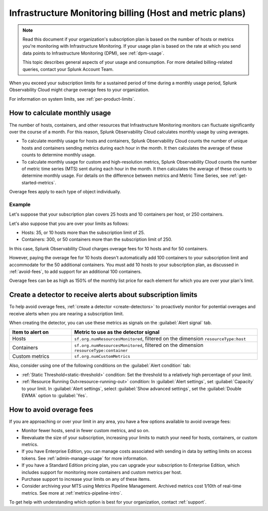 .. _imm-billing:
.. _host-overages:

***************************************************************************************
Infrastructure Monitoring billing (Host and metric plans)
***************************************************************************************

.. meta::
      :description: Manage your costs and billing in Infrastructure Monitoring

.. note:: Read this document if your organization's subscription plan is based on the number of hosts or metrics you're monitoring with Infrastructure Monitoring. If your usage plan is based on the rate at which you send data points to Infrastructure Monitoring (DPM), see :ref:`dpm-usage`. 
  
  This topic describes general aspects of your usage and consumption. For more detailed billing-related queries, contact your Splunk Account Team. 

When you exceed your subscription limits for a sustained period of time during a monthly usage period, Splunk Observability Cloud might charge overage fees to your organization.

For information on system limits, see :ref:`per-product-limits`.

.. _calc-monthly-use:

How to calculate monthly usage
=====================================

The number of hosts, containers, and other resources that Infrastructure Monitoring monitors can fluctuate significantly over the course of a month. For this reason, Splunk Observability Cloud calculates monthly usage by using averages.

- To calculate monthly usage for hosts and containers, Splunk Observability Cloud counts the number of unique hosts and containers sending metrics during each hour in the month. It then calculates the average of these counts to determine monthly usage.

- To calculate monthly usage for custom and high-resolution metrics, Splunk Observability Cloud counts the number of metric time series (MTS) sent during each hour in the month. It then calculates the average of these counts to determine monthly usage. For details on the difference between metrics and Metric Time Series, see :ref:`get-started-metrics`.

Overage fees apply to each type of object individually.

Example
------------------------------

Let's suppose that your subscription plan covers 25 hosts and 10 containers per host, or 250 containers.

Let's also suppose that you are over your limits as follows:

- Hosts: 35, or 10 hosts more than the subscription limit of 25.
- Containers: 300, or 50 containers more than the subscription limit of 250.

In this case, Splunk Observability Cloud charges overage fees for 10 hosts and for 50 containers.

However, paying the overage fee for 10 hosts doesn't automatically add 100 containers to your subscription limit and accommodate for the 50 additional containers. You must add 10 hosts to your subscription plan, as discussed in :ref:`avoid-fees`, to add support for an additional 100 containers.

Overage fees can be as high as 150% of the monthly list price for each element for which you are over your plan's limit. 

.. _detect-subscription-limits:

Create a detector to receive alerts about subscription limits
========================================================================

To help avoid overage fees, :ref:`create a detector <create-detectors>` to proactively monitor for potential overages and receive alerts when you are nearing a subscription limit.

When creating the detector, you can use these metrics as signals on the :guilabel:`Alert signal` tab.

.. list-table::
   :header-rows: 1
   :width: 100% 
   :widths: 25 75

   *  -  :strong:`Item to alert on`
      -  :strong:`Metric to use as the detector signal`

   *  -  Hosts
      -  ``sf.org.numResourcesMonitored``, filtered on the dimension ``resourceType:host``

   *  -  Containers
      -  ``sf.org.numResourcesMonitored``, filtered on the dimension ``resourceType:container``

   *  -  Custom metrics
      -  ``sf.org.numCustomMetrics``

Also, consider using one of the following conditions on the :guilabel:`Alert condition` tab:

- :ref:`Static Threshold<static-threshold>` condition: Set the threshold to a relatively high percentage of your limit.

- :ref:`Resource Running Out<resource-running-out>` condition: In :guilabel:`Alert settings`, set :guilabel:`Capacity` to your limit. In :guilabel:`Alert settings`, select :guilabel:`Show advanced settings`, set the :guilabel:`Double EWMA` option to :guilabel:`Yes`.

.. _avoid-fees:

How to avoid overage fees
====================================

If you are approaching or over your limit in any area, you have a few options available to avoid overage fees:

* Monitor fewer hosts, send in fewer custom metrics, and so on.
* Reevaluate the size of your subscription, increasing your limits to match your need for hosts, containers, or custom metrics.
* If you have Enterprise Edition, you can manage costs associated with sending in data by setting limits on access tokens. See :ref:`admin-manage-usage` for more information.
* If you have a Standard Edition pricing plan, you can upgrade your subscription to Enterprise Edition, which includes support for monitoring more containers and custom metrics per host. 
* Purchase support to increase your limits on any of these items. 
* Consider archiving your MTS using Metrics Pipeline Management. Archived metrics cost 1/10th of real-time metrics. See more at :ref:`metrics-pipeline-intro`.

To get help with understanding which option is best for your organization, contact :ref:`support`.
